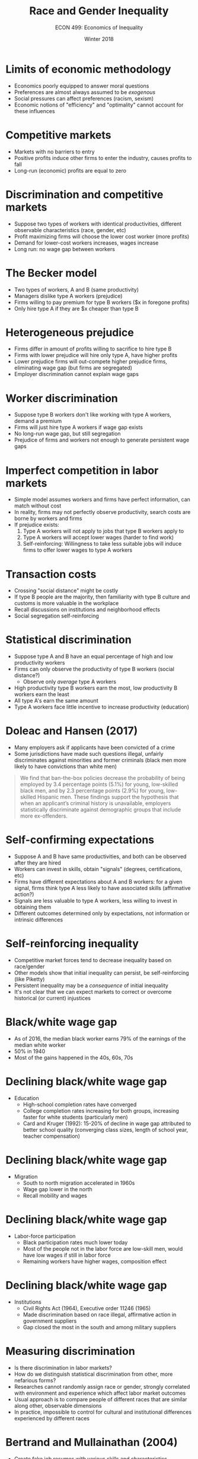 #+OPTIONS: toc:nil num:nil 
#+REVEAL_TRANS: none

#+TITLE: Race and Gender Inequality
#+AUTHOR: ECON 499: Economics of Inequality
#+DATE: Winter 2018

* Limits of economic methodology
- Economics poorly equipped to answer moral questions
- Preferences are almost always assumed to be /exogenous/
- Social pressures can affect preferences (racism, sexism)
- Economic notions of "efficiency" and "optimality" cannot account for these influences

* Competitive markets
- Markets with no barriers to entry
- Positive profits induce other firms to enter the industry, causes profits to fall
- Long-run (economic) profits are equal to zero

* Discrimination and competitive markets
- Suppose two types of workers with identical productivities, different observable characteristics (race, gender, etc)
- Profit maximizing firms will choose the lower cost worker (more profits)
- Demand for lower-cost workers increases, wages increase
- Long run: no wage gap between workers

* The Becker model
- Two types of workers, A and B (same productivity)
- Managers dislike type A workers (prejudice)
- Firms willing to pay premium for type B workers ($x in foregone profits)
- Only hire type A if they are $x cheaper than type B

* Heterogeneous prejudice
- Firms differ in amount of profits willing to sacrifice to hire type B
- Firms with lower prejudice will hire only type A, have higher profits
- Lower prejudice firms will out-compete higher prejudice firms, eliminating wage gap (but firms are segregated)
- Employer discrimination cannot explain wage gaps

* Worker discrimination
- Suppose type B workers don't like working with type A workers, demand a premium
- Firms will just hire type A workers if wage gap exists
- No long-run wage gap, but still segregation
- Prejudice of firms and workers not enough to generate persistent wage gaps

* Imperfect competition in labor markets
- Simple model assumes workers and firms have perfect information, can match without cost
- In reality, firms may not perfectly observe productivity, search costs are borne by workers and firms
- If prejudice exists:
  1. Type A workers will not apply to jobs that type B workers apply to
  2. Type A workers will accept lower wages (harder to find work)
  3. Self-reinforcing: Willingness to take less suitable jobs will induce firms to offer lower wages to type A workers

* Transaction costs
- Crossing "social distance" might be costly
- If type B people are the majority, then familiarity with type B culture and customs is more valuable in the workplace
- Recall discussions on institutions and neighborhood effects
- Social segregation self-reinforcing 

* Statistical discrimination
- Suppose type A and B have an equal percentage of high and low productivity workers
- Firms can only observe the productivity of type B workers (social distance?) 
  - Observe only /average/ type A workers
- High productivity type B workers earn the most, low productivity B workers earn the least
- All type A's earn the same amount
- Type A workers face little incentive to increase productivity (education) 

* Doleac and Hansen (2017)
- Many employers ask if applicants have been convicted of a crime
- Some jurisdictions have made such questions illegal, unfairly discriminates against minorities and former criminals (black men more likely to have convictions than white men)
#+begin_quote
We find that ban-the-box policies decrease the probability of being employed by 3.4 percentage points (5.1%) for young, low-skilled black men, and by 2.3 percentage points (2.9%) for young, low-skilled Hispanic men. These findings support the hypothesis that when an applicant’s criminal history is unavailable, employers statistically discriminate against demographic groups that include more ex-offenders.
#+end_quote

* Self-confirming expectations
- Suppose A and B have same productivities, and both can be observed after they are hired
- Workers can invest in skills, obtain "signals" (degrees, certifications, etc)
- Firms have different expectations about A and B workers: for a given signal, firms think type A less likely to have associated skills (affirmative action?)
- Signals are less valuable to type A workers, less willing to invest in obtaining them
- Different outcomes determined only by expectations, not information or intrinsic differences

* Self-reinforcing inequality
- Competitive market forces tend to decrease inequality based on race/gender
- Other models show that initial inequality can persist, be self-reinforcing (like Piketty)
- Persistent inequality may be a /consequence/ of initial inequality
- It's not clear that we can expect markets to correct or overcome historical (or current) injustices

* Black/white wage gap
- As of 2016, the median black worker earns 79% of the earnings of the median white worker
- 50% in 1940
- Most of the gains happened in the 40s, 60s, 70s

* Declining black/white wage gap
- Education
  - High-school completion rates have converged
  - College completion rates increasing for both groups, increasing faster for white students (particularly men)
  - Card and Kruger (1992): 15-20% of decline in wage gap attributed to better school quality (converging class sizes, length of school year, teacher compensation)

* Declining black/white wage gap
- Migration
  - South to north migration accelerated in 1960s
  - Wage gap lower in the north
  - Recall mobility and wages

* Declining black/white wage gap
- Labor-force participation
  - Black participation rates much lower today
  - Most of the people not in the labor force are low-skill men, would have low wages if still in labor force
  - Remaining workers have higher wages, composition effect

* Declining black/white wage gap
- Institutions
  - Civil Rights Act (1964), Executive order 11246 (1965)
  - Made discrimination based on race illegal, affirmative action in government suppliers
  - Gap closed the most in the south and among military suppliers
	  
* Measuring discrimination
- Is there discrimination in labor markets?
- How do we distinguish statistical discrimination from other, more nefarious forms?
- Researches cannot randomly assign race or gender, strongly correlated with environment and experience which affect labor market outcomes
- Usual approach is to compare people of different races that are similar along other, observable dimensions
- In practice, impossible to control for cultural and institutional differences experienced by different races

* Bertrand and Mullainathan (2004)
- Create fake job resumes with various skills and characteristics
- Randomly split the resumes into two groups, assign racially identifiable names to each group (Lakisha and Jamal vs Emily and Greg)
- Send the resumes to various employers in Boston and Chicago
- "White names" received call-backs 10.1% of the time
- "Black names" received call-backs 6.7% of the time (statistically significant difference)
- 5.1% of employers discriminated by calling white applicants instead of black applicants

* Heckman (1998)
- Trained 15 actors to apply for jobs
- Actors have similar characteristics (other than race) and similar resumes
- 72 firms offered a job to just the white candidate
- 35 firms offered a job to just the black candidate

* Controlling for other factors
- Consider men between 35 and 42. Controlling for age, black men earn 31% less than white men
- Controlling for education, black men earn 26% less
- Controlling for standardized test scores, black men earn 11% less
- Suggests that market prejudice is /not/ the primary cause of wage gap

* Including observable characteristics
- Black/white gap shrinks when we consider other factors that influence labor market outcomes
- These factors are not independent of race
- Different opportunities available? Different returns to education?
- Work preferences might be different based on experience/environment
- Relevant discrimination happens /before/ workers enter the labor market

* Black/white test score gap
- White Americans perform substantially better on IQ tests (about 15 points on average)
- American Psychological Association says 75% of differences in IQ score is genetics
- Because of this, many argue that social/environmental differences cannot explain the test gap
- What is being tested?

* IQ scores over time
- Average IQ scores improve about 3 points per decade
- Average African American today has same IQ as average white American 50 years ago
- Difficult to explain using genetics
- Does the average African American today have a better environment than the average white American 50 years ago?
- Small environmental changes might explain the scores

* Lead exposure
- One microgram/deciliter of lead concentration in blood results in a 0.25 reduction in IQ
- Lead concentrations among black children in the 1980s was 20 microgram/deciliter higher than white children
- Lead alone can explain 5 IQ points
- Lead exposure also highly associated with crime rates

* Fryer and Levitt
- Initial IQ gap (kindergarten) explained entirely by non-IQ family characteristics
  - Environment explains /all/ of initial gaps
- Gap becomes wider as time goes on (bigger gap in third grade)
- Initial environmental inequality causing small differences in IQ can persist and amplify over time

* Gender wage gap
- The mean woman earns 72% of the mean man (median 77%)
- Heterogeneity across time (generational and life-cycle)
- "Observables" explain much of the difference, direct, labor-market discrimination is relatively less important
- Remember: Observables are not independent of gender!
  - As before: relevant discrimination happening before workers enter labor market

* 
[[./img/goldin_1a.png]]

* 
[[./img/goldin_1b.png]]

* Between vs within occupation
- Women often choose different occupations than men
- If these occupations pay differently, then this will increase the gap
- Data suggest that within industry variation is more important than between industry variation
- Gap varies considerably by industry

* 
[[./img/goldin_2.png]]

* Goldin (2014)
- The relationship between hours and wages varies within industries
- Some jobs require workers to show up at a set time, work alongside other people (sales, service)
- Other jobs allow for flexibility in time, workers can replace each other easily (tech, science)
- Women are more likely to need time flexibility (expected to be primary caregivers of children)

* Paternal leave
- Sweden mandates 480 days of paid leave for new parents
- 90 days allocated to fathers (cannot be transferred to mothers)
- Firms expect men to take same time off as women
- Has contributed to closing of gender gap, changing cultural norms

* Labor force participation 
[[./img/doepke_fig7.png]]

* 
[[./img/doepke_fig9.png]]

* Household and health technological change
- Increase in labor market participation coincides with home-production technology
- Allows women more time to work outside the household
- Health technology also changing at same time (infant formula, female contraception, etc)
- Decreasing wage gap improves women's bargaining power in the household

* Missing women
- Women are 48.4% of the population in India and China
- 30-70 million "missing women"
- Many cultures exhibit preferences for male children, amplified by China's one child policy

* Qian (2006)
- Increasing female income relative to men (in China):
  - Improves sex ratios (number of girls)
  - Improves education for all children
- Increasing male income relative to women:
  - Lowers sex ratios
  - Lowers educational attainment for women

* Ashraf et al (2014)
- Women in Zambia randomly assigned vouchers for "concealable" contraception
- Half needed husband's presence to use voucher
- Women given access alone less likely to give birth, more likely to use concealable contraception, more likely to use family planning services
- Results consistent with men having preference for more children, more bargaining power in household

